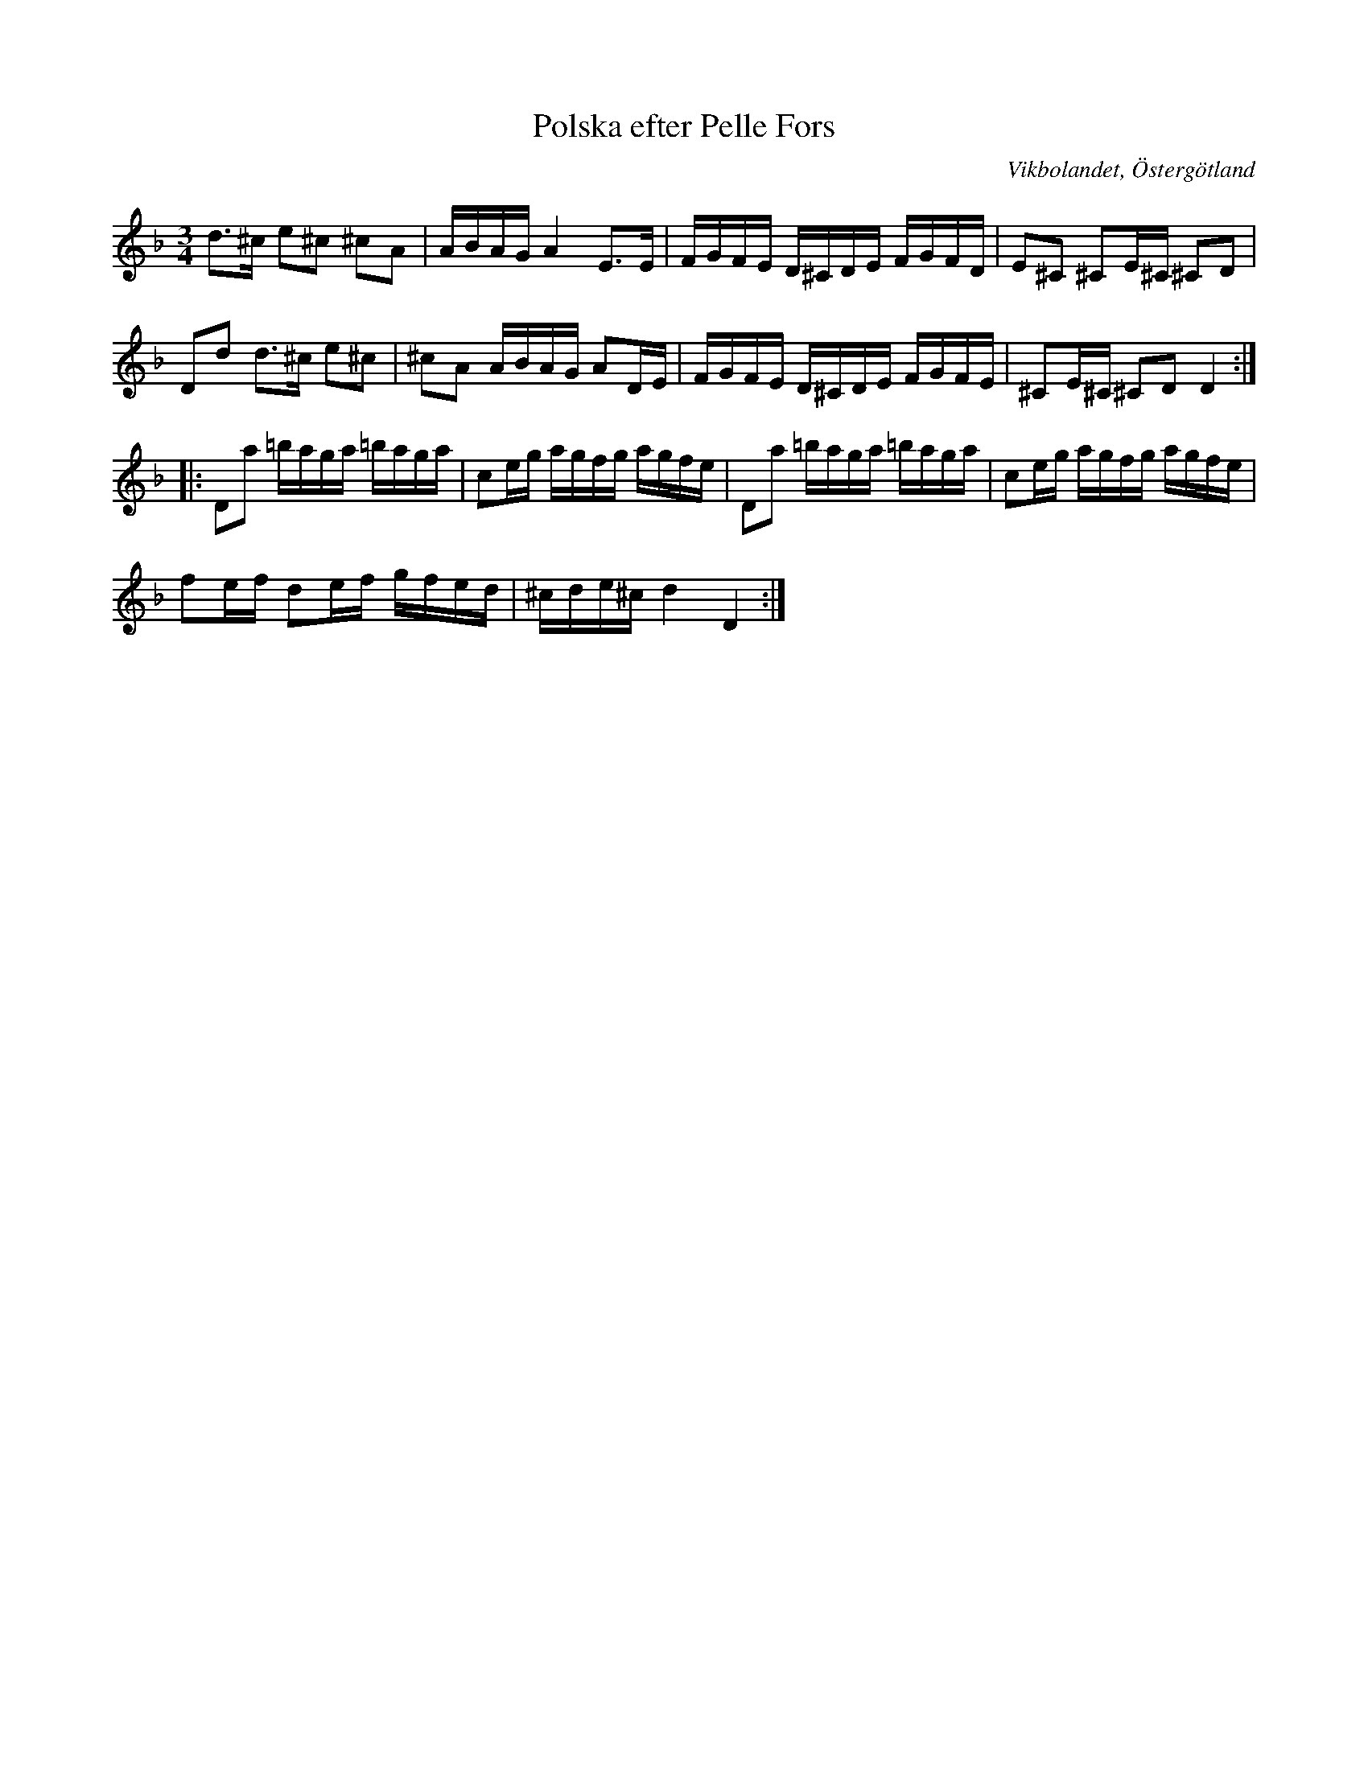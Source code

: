 %%abc-charset utf-8

X: 18
T: Polska efter Pelle Fors
S: efter Pelle Fors
D: Björnlert, Löfberg, Pekkari - Mikaelidansen
O: Vikbolandet, Östergötland
Z: Transcribed to abc by Jon Magnusson 080411
R: Slängpolska
M: 3/4
L: 1/8
K: Dm
d>^c e^c ^cA|A/2B/2A/2G/2 A2 E>E|F/2G/2F/2E/2 D/2^C/2D/2E/2 F/2G/2F/2D/2|E^C ^CE/2^C/2 ^CD|
Dd d>^c e^c|^cA A/2B/2A/2G/2 AD/2E/2|F/2G/2F/2E/2 D/2^C/2D/2E/2 F/2G/2F/2E/2|^CE/2^C/2 ^CD D2:|:
Da =b/2a/2g/2a/2 =b/2a/2g/2a/2|ce/2g/2 a/2g/2f/2g/2 a/2g/2f/2e/2|Da =b/2a/2g/2a/2 =b/2a/2g/2a/2|ce/2g/2 a/2g/2f/2g/2 a/2g/2f/2e/2|
fe/2f/2 de/2f/2 g/2f/2e/2d/2|^c/2d/2e/2^c/2 d2 D2:|

